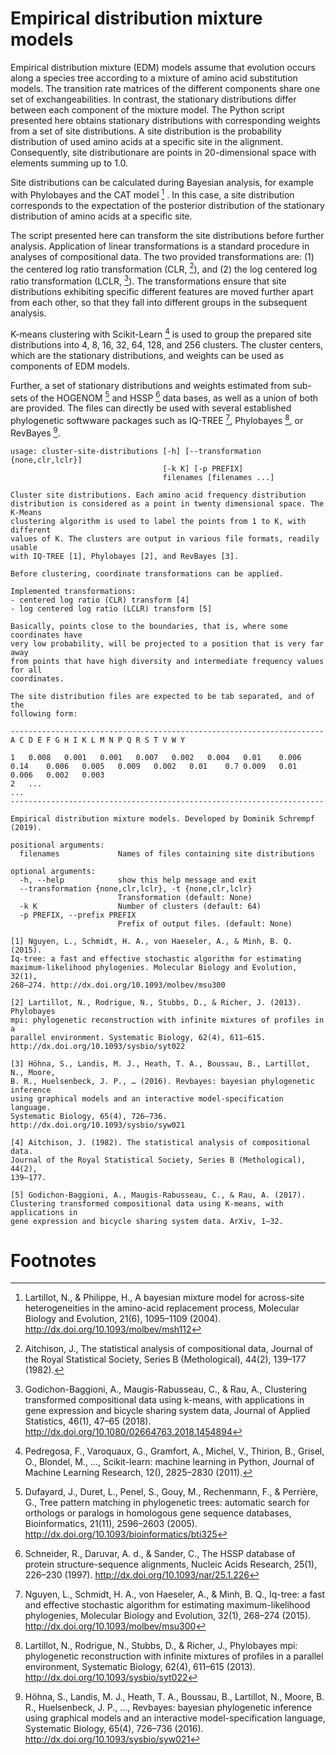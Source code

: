 * Empirical distribution mixture models

# TODO: Add citation.

# For your reference, please see and cite CITATION.

Empirical distribution mixture (EDM) models assume that evolution occurs along a
species tree according to a mixture of amino acid substitution models. The
transition rate matrices of the different components share one set of
exchangeabilities. In contrast, the stationary distributions differ between each
component of the mixture model. The Python script presented here obtains
stationary distributions with corresponding weights from a set of site
distributions. A site distribution is the probability distribution of used amino
acids at a specific site in the alignment. Consequently, site distributionare
are points in 20-dimensional space with elements summing up to 1.0.

Site distributions can be calculated during Bayesian analysis, for example with
Phylobayes and the CAT model [fn:1] . In this case, a site distribution
corresponds to the expectation of the posterior distribution of the stationary
distribution of amino acids at a specific site.

The script presented here can transform the site distributions before further
analysis. Application of linear transformations is a standard procedure in
analyses of compositional data. The two provided transformations are: (1) the
centered log ratio transformation (CLR, [fn:2]), and (2) the log centered log
ratio transformation (LCLR, [fn:3]). The transformations ensure that site
distributions exhibiting specific different features are moved further apart
from each other, so that they fall into different groups in the subsequent
analysis.

K-means clustering with Scikit-Learn [fn:4] is used to group the prepared site
distributions into 4, 8, 16, 32, 64, 128, and 256 clusters. The cluster centers,
which are the stationary distributions, and weights can be used as components of
EDM models.

Further, a set of stationary distributions and weights estimated from sub-sets
of the HOGENOM [fn:5] and HSSP [fn:6] data bases, as well as a union of both are
provided. The files can directly be used with several established phylogenetic
softwware packages such as IQ-TREE [fn:7], Phylobayes [fn:8], or
RevBayes [fn:9].

# TODO: Provide command lines for the three software packages.

#+NAME: Help
#+BEGIN_SRC sh :exports results :results output verbatim
./edm-cluster --help
#+END_SRC

#+RESULTS: Help
#+begin_example
usage: cluster-site-distributions [-h] [--transformation {none,clr,lclr}]
                                  [-k K] [-p PREFIX]
                                  filenames [filenames ...]

Cluster site distributions. Each amino acid frequency distribution
distribution is considered as a point in twenty dimensional space. The K-Means
clustering algorithm is used to label the points from 1 to K, with different
values of K. The clusters are output in various file formats, readily usable
with IQ-TREE [1], Phylobayes [2], and RevBayes [3].

Before clustering, coordinate transformations can be applied.

Implemented transformations:
- centered log ratio (CLR) transform [4]
- log centered log ratio (LCLR) transform [5]

Basically, points close to the boundaries, that is, where some coordinates have
very low probability, will be projected to a position that is very far away
from points that have high diversity and intermediate frequency values for all
coordinates.

The site distribution files are expected to be tab separated, and of the
following form:

----------------------------------------------------------------------
A C D E F G H I K L M N P Q R S T V W Y

1	0.008	0.001	0.001	0.007	0.002	0.004	0.01	0.006	0.14	0.006	0.005	0.009	0.002	0.01	0.7	0.009	0.01	0.006	0.002	0.003
2	...
...
----------------------------------------------------------------------

Empirical distribution mixture models. Developed by Dominik Schrempf (2019).

positional arguments:
  filenames             Names of files containing site distributions

optional arguments:
  -h, --help            show this help message and exit
  --transformation {none,clr,lclr}, -t {none,clr,lclr}
                        Transformation (default: None)
  -k K                  Number of clusters (default: 64)
  -p PREFIX, --prefix PREFIX
                        Prefix of output files. (default: None)

[1] Nguyen, L., Schmidt, H. A., von Haeseler, A., & Minh, B. Q. (2015).
Iq-tree: a fast and effective stochastic algorithm for estimating
maximum-likelihood phylogenies. Molecular Biology and Evolution, 32(1),
268–274. http://dx.doi.org/10.1093/molbev/msu300

[2] Lartillot, N., Rodrigue, N., Stubbs, D., & Richer, J. (2013). Phylobayes
mpi: phylogenetic reconstruction with infinite mixtures of profiles in a
parallel environment. Systematic Biology, 62(4), 611–615.
http://dx.doi.org/10.1093/sysbio/syt022

[3] Höhna, S., Landis, M. J., Heath, T. A., Boussau, B., Lartillot, N., Moore,
B. R., Huelsenbeck, J. P., … (2016). Revbayes: bayesian phylogenetic inference
using graphical models and an interactive model-specification language.
Systematic Biology, 65(4), 726–736. http://dx.doi.org/10.1093/sysbio/syw021

[4] Aitchison, J. (1982). The statistical analysis of compositional data.
Journal of the Royal Statistical Society, Series B (Methological), 44(2),
139–177.

[5] Godichon-Baggioni, A., Maugis-Rabusseau, C., & Rau, A. (2017).
Clustering transformed compositional data using K-means, with applications in
gene expression and bicycle sharing system data. ArXiv, 1–32.
#+end_example

* Footnotes

[fn:4] Pedregosa, F., Varoquaux, G., Gramfort, A., Michel, V., Thirion, B.,
Grisel, O., Blondel, M., …, Scikit-learn: machine learning in Python, Journal of
Machine Learning Research, 12(), 2825–2830 (2011).

[fn:9] Höhna, S., Landis, M. J., Heath, T. A., Boussau, B., Lartillot, N.,
Moore, B. R., Huelsenbeck, J. P., …, Revbayes: bayesian phylogenetic inference
using graphical models and an interactive model-specification language,
Systematic Biology, 65(4), 726–736 (2016).
http://dx.doi.org/10.1093/sysbio/syw021

[fn:8] Lartillot, N., Rodrigue, N., Stubbs, D., & Richer, J., Phylobayes mpi:
phylogenetic reconstruction with infinite mixtures of profiles in a parallel
environment, Systematic Biology, 62(4), 611–615 (2013).
http://dx.doi.org/10.1093/sysbio/syt022

[fn:7] Nguyen, L., Schmidt, H. A., von Haeseler, A., & Minh, B. Q., Iq-tree: a
fast and effective stochastic algorithm for estimating maximum-likelihood
phylogenies, Molecular Biology and Evolution, 32(1), 268–274 (2015).
http://dx.doi.org/10.1093/molbev/msu300

[fn:6] Schneider, R., Daruvar, A. d., & Sander, C., The HSSP database of protein
structure-sequence alignments, Nucleic Acids Research, 25(1), 226–230 (1997).
http://dx.doi.org/10.1093/nar/25.1.226

[fn:5] Dufayard, J., Duret, L., Penel, S., Gouy, M., Rechenmann, F., & Perrière,
G., Tree pattern matching in phylogenetic trees: automatic search for orthologs
or paralogs in homologous gene sequence databases, Bioinformatics, 21(11),
2596–2603 (2005). http://dx.doi.org/10.1093/bioinformatics/bti325

[fn:3] Godichon-Baggioni, A., Maugis-Rabusseau, C., & Rau, A., Clustering
transformed compositional data using k-means, with applications in gene
expression and bicycle sharing system data, Journal of Applied Statistics,
46(1), 47–65 (2018). http://dx.doi.org/10.1080/02664763.2018.1454894

[fn:2] Aitchison, J., The statistical analysis of compositional data, Journal of
the Royal Statistical Society, Series B (Methological), 44(2), 139–177 (1982).

[fn:1] Lartillot, N., & Philippe, H., A bayesian mixture model for across-site
heterogeneities in the amino-acid replacement process, Molecular Biology and
Evolution, 21(6), 1095–1109 (2004). http://dx.doi.org/10.1093/molbev/msh112
